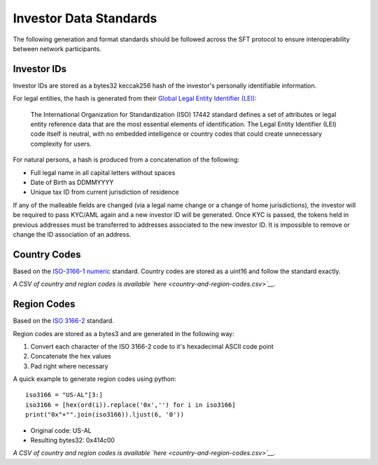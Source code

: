 Investor Data Standards
=======================

The following generation and format standards should be followed across
the SFT protocol to ensure interoperability between network
participants.

Investor IDs
------------

Investor IDs are stored as a bytes32 keccak256 hash of the investor's
personally identifiable information.

For legal entities, the hash is generated from their `Global Legal
Entity Identifier
(LEI) <https://www.gleif.org/en/about-lei/iso-17442-the-lei-code-structure>`__:

    The International Organization for Standardization (ISO) 17442
    standard defines a set of attributes or legal entity reference data
    that are the most essential elements of identification. The Legal
    Entity Identifier (LEI) code itself is neutral, with no embedded
    intelligence or country codes that could create unnecessary
    complexity for users.

For natural persons, a hash is produced from a concatenation of the
following:

-  Full legal name in all capital letters without spaces
-  Date of Birth as DDMMYYYY
-  Unique tax ID from current jurisdiction of residence

If any of the malleable fields are changed (via a legal name change or a
change of home jurisdictions), the investor will be required to pass
KYC/AML again and a new investor ID will be generated. Once KYC is
passed, the tokens held in previous addresses must be transferred to
addresses associated to the new investor ID. It is impossible to remove
or change the ID association of an address.

Country Codes
-------------

Based on the `ISO-3166-1
numeric <https://en.wikipedia.org/wiki/ISO_3166-1_numeric>`__ standard.
Country codes are stored as a uint16 and follow the standard exactly.

*A CSV of country and region codes is available
`here <country-and-region-codes.csv>`__.*

Region Codes
------------

Based on the `ISO 3166-2 <https://en.wikipedia.org/wiki/ISO_3166-2>`__
standard.

Region codes are stored as a bytes3 and are generated in the following
way:

1. Convert each character of the ISO 3166-2 code to it's hexadecimal
   ASCII code point
2. Concatenate the hex values
3. Pad right where necessary

A quick example to generate region codes using python:

::

    iso3166 = "US-AL"[3:]
    iso3166 = [hex(ord(i)).replace('0x','') for i in iso3166]
    print("0x"+"".join(iso3166)).ljust(6, '0'))

-  Original code: US-AL
-  Resulting bytes32: 0x414c00

*A CSV of country and region codes is available
`here <country-and-region-codes.csv>`__.*
